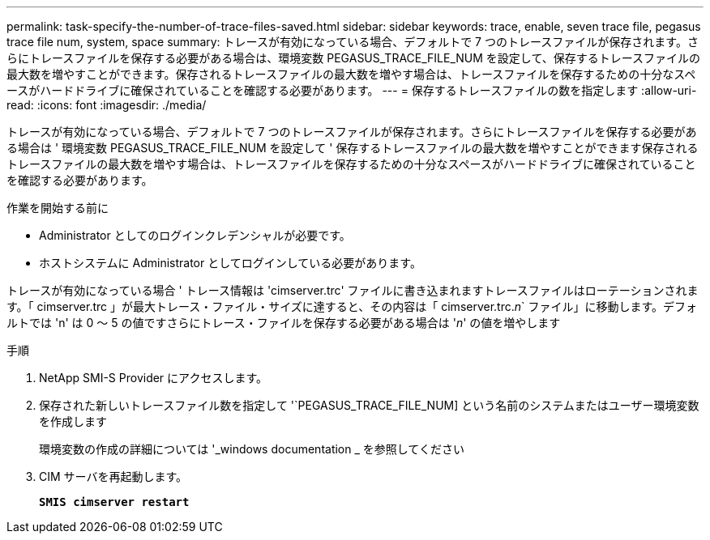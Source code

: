 ---
permalink: task-specify-the-number-of-trace-files-saved.html 
sidebar: sidebar 
keywords: trace, enable, seven trace file, pegasus trace file num, system, space 
summary: トレースが有効になっている場合、デフォルトで 7 つのトレースファイルが保存されます。さらにトレースファイルを保存する必要がある場合は、環境変数 PEGASUS_TRACE_FILE_NUM を設定して、保存するトレースファイルの最大数を増やすことができます。保存されるトレースファイルの最大数を増やす場合は、トレースファイルを保存するための十分なスペースがハードドライブに確保されていることを確認する必要があります。 
---
= 保存するトレースファイルの数を指定します
:allow-uri-read: 
:icons: font
:imagesdir: ./media/


[role="lead"]
トレースが有効になっている場合、デフォルトで 7 つのトレースファイルが保存されます。さらにトレースファイルを保存する必要がある場合は ' 環境変数 PEGASUS_TRACE_FILE_NUM を設定して ' 保存するトレースファイルの最大数を増やすことができます保存されるトレースファイルの最大数を増やす場合は、トレースファイルを保存するための十分なスペースがハードドライブに確保されていることを確認する必要があります。

.作業を開始する前に
* Administrator としてのログインクレデンシャルが必要です。
* ホストシステムに Administrator としてログインしている必要があります。


トレースが有効になっている場合 ' トレース情報は 'cimserver.trc' ファイルに書き込まれますトレースファイルはローテーションされます。「 cimserver.trc 」が最大トレース・ファイル・サイズに達すると、その内容は「 cimserver.trc._n_` ファイル」に移動します。デフォルトでは 'n' は 0 ～ 5 の値ですさらにトレース・ファイルを保存する必要がある場合は '_n_' の値を増やします

.手順
. NetApp SMI-S Provider にアクセスします。
. 保存された新しいトレースファイル数を指定して '`PEGASUS_TRACE_FILE_NUM] という名前のシステムまたはユーザー環境変数を作成します
+
環境変数の作成の詳細については '_windows documentation _ を参照してください

. CIM サーバを再起動します。
+
`*SMIS cimserver restart*`



